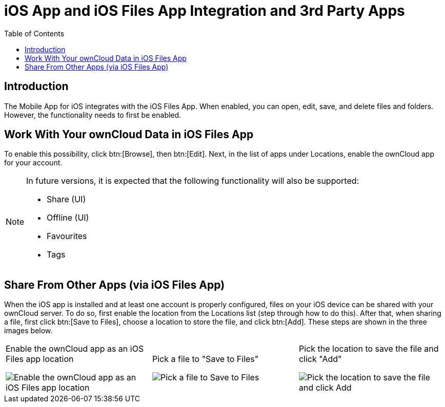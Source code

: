 = iOS App and iOS Files App Integration and 3rd Party Apps
:toc: right
:keywords: Files App, iOS, iPhone, iPad, ownCloud
:description: This guide steps you through ownCloud's Mobile App for iOS’s integration with the iOS Files App.

== Introduction

The Mobile App for iOS integrates with the iOS Files App. When enabled, you can open, edit, save, and delete files and folders. However, the functionality needs to first be enabled.

== Work With Your ownCloud Data in iOS Files App

To enable this possibility, click btn:[Browse], then btn:[Edit]. Next, in the list of apps under Locations, enable the ownCloud app for your account.

[NOTE]
====
In future versions, it is expected that the following functionality will also be supported:

* Share (UI)
* Offline (UI)
* Favourites
* Tags
====

== Share From Other Apps (via iOS Files App)

When the iOS app is installed and at least one account is properly configured, files on your iOS device can be shared with your ownCloud server. To do so, first enable the location from the Locations list (step through how to do this). After that, when sharing a file, first click btn:[Save to Files], choose a location to store the file, and click btn:[Add]. These steps are shown in the three images below.

[cols=",,"]
|===
a|
.Enable the ownCloud app as an iOS Files app location
image:enable-location.png[Enable the ownCloud app as an iOS Files app location]
a|
.Pick a file to "Save to Files"
image:share-files-from-other-apps-step-1.png[Pick a file to Save to Files]
a|
.Pick the location to save the file and click "Add"
image:share-files-from-other-apps-step-2.png[Pick the location to save the file and click Add]
|===

